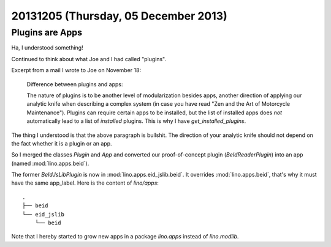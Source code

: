 =====================================
20131205 (Thursday, 05 December 2013)
=====================================

Plugins are Apps
----------------

Ha, I understood something! 

Continued to think about what Joe and I had called "plugins".

Excerpt from a mail I wrote to Joe on November 18:

    Difference between plugins and apps:

    The nature of plugins is to be another level of modularization besides
    apps, another direction of applying our analytic knife when describing a
    complex system (in case you have read "Zen and the Art of Motorcycle
    Maintenance"). Plugins can require certain apps to be installed, but the
    list of installed apps does *not* automatically lead to a list of
    *installed* plugins. This is why I have `get_installed_plugins`.
    
The thing I understood is that the above paragraph is bullshit.
The direction of your analytic knife should not depend on the fact 
whether it is a plugin or an app.
    
So I merged the classes `Plugin` and `App` and
converted our proof-of-concept plugin (`BeIdReaderPlugin`) 
into an app (named :mod:`lino.apps.beid`).

The former `BeIdJsLibPlugin` is now in :mod:`lino.apps.eid_jslib.beid`.
It overrides :mod:`lino.apps.beid`, that's why it must have the 
same app_label. Here is the content of `lino/apps`::
    
  .
  ├── beid
  └── eid_jslib
      └── beid

Note that I hereby started to grow new apps in a 
package `lino.apps` instead of `lino.modlib`.


